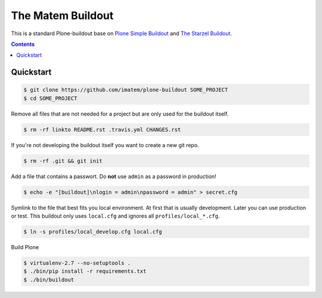 ==================
The Matem Buildout
==================

.. image:: https://travis-ci.org/starzel/buildout.svg?branch=master
    :target: https://travis-ci.org/starzel/buildout

This is a standard Plone-buildout base on  `Plone Simple Buildout <https://github.com/plone/simple-plone-buildout>`_ and `The Starzel Buildout <https://github.com/starzel/buildout>`_.

.. contents::


Quickstart
----------

.. code-block:: bash

    $ git clone https://github.com/imatem/plone-buildout SOME_PROJECT
    $ cd SOME_PROJECT

Remove all files that are not needed for a project but are only used for the buildout itself.

.. code-block:: bash

    $ rm -rf linkto README.rst .travis.yml CHANGES.rst

If you're not developing the buildout itself you want to create a new git repo.

.. code-block:: bash

    $ rm -rf .git && git init

Add a file that contains a passwort. Do **not** use ``admin`` as a password in production!

.. code-block:: bash

    $ echo -e "[buildout]\nlogin = admin\npassword = admin" > secret.cfg

Symlink to the file that best fits you local environment. At first that is usually development. Later you can use production or test. This buildout only uses ``local.cfg`` and ignores all ``profiles/local_*.cfg``.

.. code-block:: bash

    $ ln -s profiles/local_develop.cfg local.cfg

Build Plone

.. code-block:: bash

    $ virtualenv-2.7 --no-setuptools .
    $ ./bin/pip install -r requirements.txt
    $ ./bin/buildout
